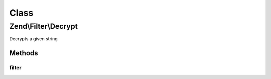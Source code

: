 .. Filter/Decrypt.php generated using docpx on 01/30/13 03:02pm


Class
*****

Zend\\Filter\\Decrypt
=====================

Decrypts a given string

Methods
-------

filter
++++++

.. function:: filter()


    Defined by Zend\Filter\Filter
    
    Decrypts the content $value with the defined settings

    :param string: Content to decrypt

    :rtype: string The decrypted content



